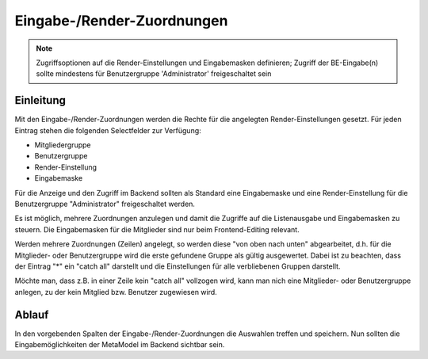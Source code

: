 .. _component_dca-combine:

|img_dca_combine_32| Eingabe-/Render-Zuordnungen
================================================

.. note:: Zugriffsoptionen auf die Render-Einstellungen und Eingabemasken definieren;
  Zugriff der BE-Eingabe(n) sollte mindestens für Benutzergruppe 'Administrator'
  freigeschaltet sein

Einleitung
----------

Mit den Eingabe-/Render-Zuordnungen werden die Rechte für die angelegten Render-Einstellungen
gesetzt. Für jeden Eintrag stehen die folgenden Selectfelder zur Verfügung:

* Mitgliedergruppe
* Benutzergruppe
* Render-Einstellung
* Eingabemaske

Für die Anzeige und den Zugriff im Backend sollten als Standard eine Eingabemaske und
eine Render-Einstellung für die Benutzergruppe "Administrator" freigeschaltet werden.

Es ist möglich, mehrere Zuordnungen anzulegen und damit die Zugriffe auf die Listenausgabe
und Eingabemasken zu steuern. Die Eingabemasken für die Mitglieder sind nur beim Frontend-Editing
relevant.

Werden mehrere Zuordnungen (Zeilen) angelegt, so werden diese "von oben nach unten" abgearbeitet, d.h.
für die Mitglieder- oder Benutzergruppe wird die erste gefundene Gruppe als gültig ausgewertet. Dabei
ist zu beachten, dass der Eintrag "*" ein "catch all" darstellt und die Einstellungen für alle
verbliebenen Gruppen darstellt.

Möchte man, dass z.B. in einer Zeile kein "catch all" vollzogen wird, kann man nich eine Mitglieder-
oder Benutzergruppe anlegen, zu der kein Mitglied bzw. Benutzer zugewiesen wird.


Ablauf
------

In den vorgebenden Spalten der Eingabe-/Render-Zuordnungen die Auswahlen treffen und speichern. Nun
sollten die Eingabemöglichkeiten der MetaModel im Backend sichtbar sein.


.. |img_dca_combine_32| image:: /_img/icons/dca_combine_32.png
.. |img_dca_combine| image:: /_img/icons/dca_combine.png